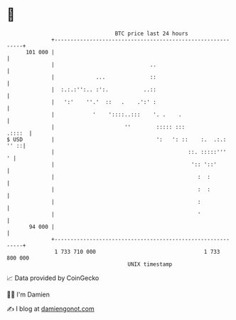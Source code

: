 * 👋

#+begin_example
                                     BTC price last 24 hours                    
                 +------------------------------------------------------------+ 
         101 000 |                                                            | 
                 |                              ..                            | 
                 |             ...              ::                            | 
                 |  :.:.:'':.. :':.           ..::                            | 
                 |   ':'    ''.'  ::   .    .':' :                            | 
                 |            '    '::::..:::    '. .    .                    | 
                 |                      ''        ::::: :::            .::::  | 
   $ USD         |                                ':   ': ::    :.  .:.: '' ::| 
                 |                                          ::. :::::'''    ' | 
                 |                                           ':: '::'         | 
                 |                                             :  :           | 
                 |                                             :  :           | 
                 |                                             :              | 
                 |                                             '              | 
          94 000 |                                                            | 
                 +------------------------------------------------------------+ 
                  1 733 710 000                                  1 733 800 000  
                                         UNIX timestamp                         
#+end_example
📈 Data provided by CoinGecko

🧑‍💻 I'm Damien

✍️ I blog at [[https://www.damiengonot.com][damiengonot.com]]
